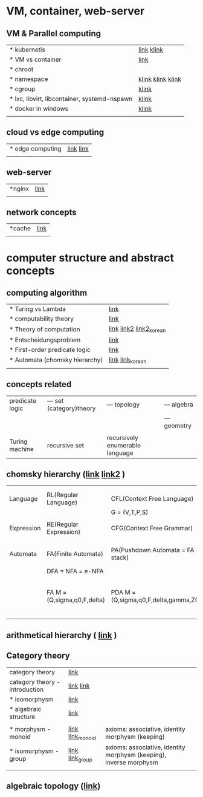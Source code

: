 # $nix-env --list-generations | $nix-env -G 42  or $nix-env --switch-generation 42 |
* VM, container, web-server
** VM & Parallel computing
| * kubernetis                                 | [[https://www.samsungsds.com/kr/insights/220222_kubernetes1.html][link]] [[https://daaa0555.tistory.com/467?category=994798][klink]]        |
| * VM vs container                            | [[https://daaa0555.tistory.com/464][link]]              |
| * chroot                                     |                   |
| * namespace                                  | [[https://bakery-it.tistory.com/29][klink]] [[https://losskatsu.github.io/os-kernel/linux-namespace/#1-2-%ED%95%98%EC%9D%B4%ED%8D%BC%EB%B0%94%EC%9D%B4%EC%A0%80%EC%99%80%EC%9D%98-%EC%B0%A8%EC%9D%B4][klink]] [[https://togomi.tistory.com/10][klink]] |
| * cgroup                                     | [[https://imjeongwoo.tistory.com/106][klink]]             |
| * lxc, libvirt, libcontainer, systemd-nspawn | [[https://tech.ssut.me/what-even-is-a-container/][klink]]             |
| * docker in windows                          | [[https://renuevo.github.io/docker/docker-structure-windows10/][klink]]             |
|                                              |                   |

**  cloud vs edge computing
| * edge computing | [[https://trylhc.tistory.com/entry/Edge-Computing-%EA%B3%BC-Kube-Edge?category=366214][link]] [[https://trylhc.tistory.com/entry/%EC%98%88%EB%B9%84-kubeedge-concept?category=366214][link]] |
|                  |           |

** web-server
| *nginx | [[https://coding-start.tistory.com/381][link]] |
|        |      |

** network concepts
| *cache | [[https://richong.tistory.com/95][link]] |
|        |      |

* computer structure and abstract concepts
** computing algorithm
| * Turing vs Lambda             | [[https://mindule.tistory.com/16][link]]                     |
| * computability theory         | [[https://yoda.wiki/wiki/Computability_theory][link]]                     |
| * Theory of computation        | [[http://www.aistudy.co.kr/computer/computation.htm][link]]  [[https://www.geeksforgeeks.org/introduction-of-theory-of-computation/][link2]] [[https://m.blog.naver.com/bestowing/221636494349][link2_korean]] |
| * Entscheidungsproblem         | [[http://www.aistudy.co.kr/computer/Entscheidungsproblem.htm][link]]                     |
| * First-order predicate logic  | [[http://www.aistudy.co.kr/logic/first_order_logic.htm][link]]                     |
| * Automata (chomsky hierarchy) | [[https://brunch.co.kr/@toughrogrammer/11][link]] [[https://m.blog.naver.com/bestowing/221745385943][link_korean]]         |
|                                |                          |

** concepts related
 | predicate logic | --- set (category)theory | --- topology                    | --- algebra  |
 |                 |                          |                                 | --- geometry |
 |                 |                          |                                 |              |
 | Turing machine  | recursive set            | recursively enumerable language |              |

** chomsky hierarchy ([[https://m.blog.naver.com/bestowing/221774727354][link]]  [[https://namu.moe/w/%EC%98%A4%ED%86%A0%EB%A7%88%ED%83%80][link2]] )
|            |                             |                                       |   |                                             |
|            |                             |                                       |   |                                             |
|------------+-----------------------------+---------------------------------------+---+---------------------------------------------|
| Language   | RL(Regular Language)        | CFL(Context Free Language)            |   |                                             |
|            |                             | G = (V,T,P,S)                         |   |                                             |
|            |                             |                                       |   |                                             |
| Expression | RE(Regular Expression)      | CFG(Context Free Grammar)             |   |                                             |
|            |                             |                                       |   |                                             |
|            |                             |                                       |   |                                             |
| Automata   | FA(Finite Automata)         | PA(Pushdown Automata = FA + stack)    |   | TM(Turing machine) [[https://raisonde.tistory.com/entry/%EC%98%A4%ED%86%A0%EB%A7%88%ED%83%80-Turing-Machine-%ED%8A%9C%EB%A7%81-%EB%A8%B8%EC%8B%A0][link]] [[https://dad-rock.tistory.com/449][link]]                |
|            | DFA = NFA = e-NFA           |                                       |   |                                             |
|            | FA M = (Q,sigma,q0,F,delta) | PDA M = (Q,sigma,q0,F,delta,gamma,Z0) |   | M = (Q, sigma, q0, F, delta, gamma, square) |
|            |                             |                                       |   |                                             |

** arithmetical hierarchy ( [[https://ko.wikipedia.org/wiki/%EC%82%B0%EC%88%A0%EC%A0%81_%EC%9C%84%EA%B3%84][link]] )


** Category theory
| category theory                | [[https://namu.moe/w/%EB%B2%94%EC%A3%BC%EB%A1%A0][link]]             |                                                                    |   |
| category theory - introduction | [[https://wikidocs.net/7056][link]]  [[https://ko.wikipedia.org/wiki/%EB%B2%94%EC%A3%BC%EB%A1%A0][link]]       |                                                                    |   |
| * isomorphysm                  | [[https://aerospacekim.tistory.com/50][link]]             |                                                                    |   |
| * algebraic structure          | [[https://aerospacekim.tistory.com/category/%EC%88%98%ED%95%99/%EC%B6%94%EC%83%81%EB%8C%80%EC%88%98%ED%95%99][link]]             |                                                                    |   |
|                                |                  |                                                                    |   |
| * morphysm - monoid            | [[https://ko.wikipedia.org/wiki/%EC%82%AC%EC%83%81_(%EC%88%98%ED%95%99)][link]] [[https://ko.wikipedia.org/wiki/%EB%AA%A8%EB%85%B8%EC%9D%B4%EB%93%9C][link_monoid]] | axioms: associative, identity morphysm (keeping)                   |   |
| * isomorphysm - group          | [[https://ko.wikipedia.org/wiki/%EB%8F%99%ED%98%95_%EC%82%AC%EC%83%81][link]] [[https://ko.wikipedia.org/wiki/%EA%B5%B0_(%EC%88%98%ED%95%99)][link_group]]  | axioms: associative, identity morphysm (keeping), inverse morphysm |   |
|                                |                  |                                                                    |   |

** algebraic topology ([[https://ko.wikipedia.org/wiki/%EB%8C%80%EC%88%98%EC%A0%81_%EC%9C%84%EC%83%81%EC%88%98%ED%95%99][link]])
